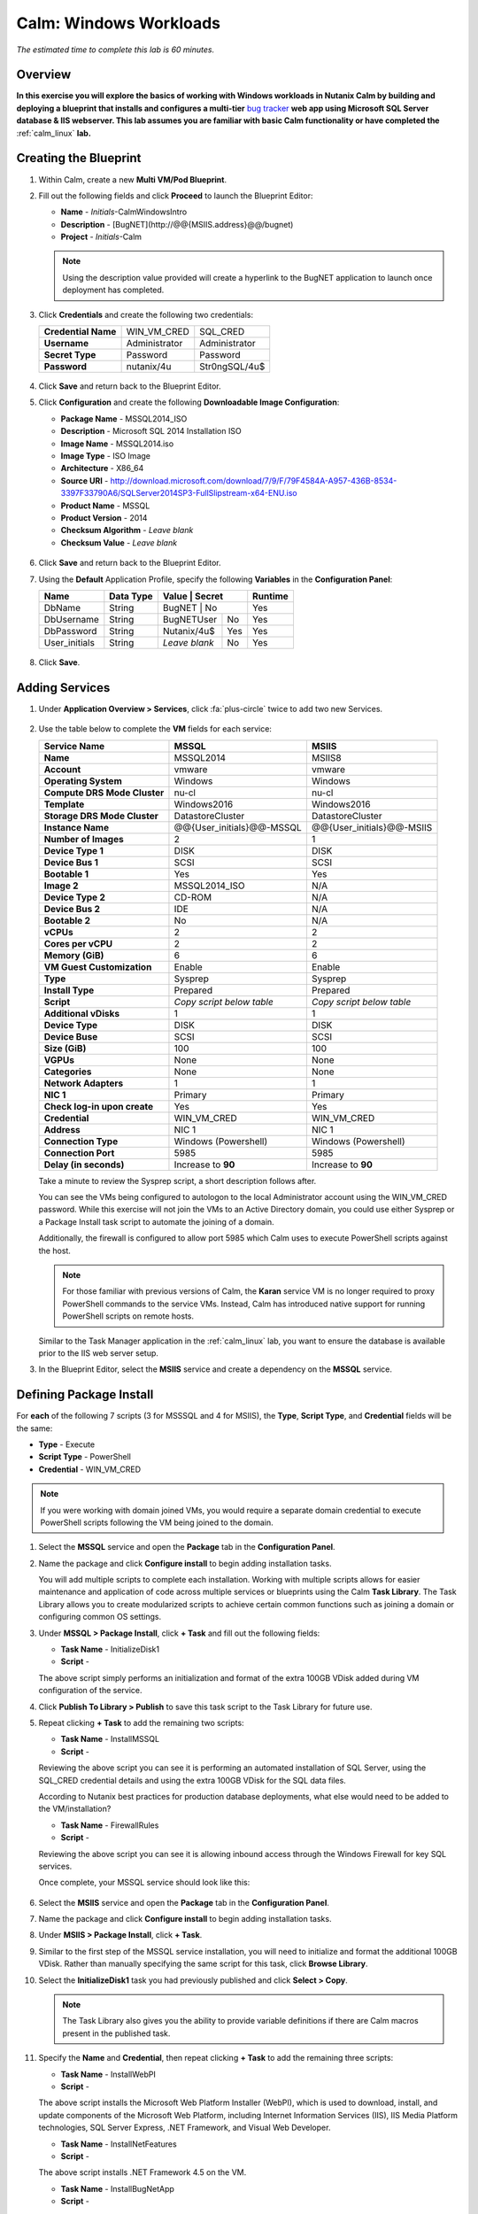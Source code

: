 .. _calm_win:

-----------------------
Calm: Windows Workloads
-----------------------

*The estimated time to complete this lab is 60 minutes.*

Overview
++++++++

**In this exercise you will explore the basics of working with Windows workloads in Nutanix Calm by building and deploying a blueprint that installs and configures a multi-tier** `bug tracker <http://bugnetproject.com/documentation/>`_ **web app using Microsoft SQL Server database & IIS webserver.
This lab assumes you are familiar with basic Calm functionality or have completed the** :ref:`calm_linux` **lab.**

Creating the Blueprint
++++++++++++++++++++++

#. Within Calm, create a new **Multi VM/Pod Blueprint**.

#. Fill out the following fields and click **Proceed** to launch the Blueprint Editor:

   - **Name** - *Initials*-CalmWindowsIntro
   - **Description** - [BugNET](\http://@@{MSIIS.address}@@/bugnet)
   - **Project** - *Initials*-Calm

   .. note::

     Using the description value provided will create a hyperlink to the BugNET application to launch once deployment has completed.

#. Click **Credentials** and create the following two credentials:

   +---------------------+---------------------+---------------------+
   | **Credential Name** | WIN_VM_CRED         | SQL_CRED            |
   +---------------------+---------------------+---------------------+
   | **Username**        | Administrator       | Administrator       |
   +---------------------+---------------------+---------------------+
   | **Secret Type**     | Password            | Password            |
   +---------------------+---------------------+---------------------+
   | **Password**        | nutanix/4u          | Str0ngSQL/4u$       |
   +---------------------+---------------------+---------------------+

   .. figure:: images/credentials.png

#. Click **Save** and return back to the Blueprint Editor.

#. Click **Configuration** and create the following **Downloadable Image Configuration**:

   - **Package Name** - MSSQL2014_ISO
   - **Description** - Microsoft SQL 2014 Installation ISO
   - **Image Name** - MSSQL2014.iso
   - **Image Type** - ISO Image
   - **Architecture** - X86_64
   - **Source URI** - http://download.microsoft.com/download/7/9/F/79F4584A-A957-436B-8534-3397F33790A6/SQLServer2014SP3-FullSlipstream-x64-ENU.iso
   - **Product Name** - MSSQL
   - **Product Version** - 2014
   - **Checksum Algorithm** - *Leave blank*
   - **Checksum Value** - *Leave blank*

   .. figure:: images/downloadable_image_config.png

#. Click **Save** and return back to the Blueprint Editor.

#. Using the **Default** Application Profile, specify the following **Variables** in the **Configuration Panel**:

   +---------------------+---------------+----------------+---------------+---------------+
   | **Name**            | **Data Type** | **Value**      | **Secret**    | **Runtime**   |
   +=====================+===============+=================+==============+===============+
   | DbName              | String        | BugNET         | No            | Yes           |
   +---------------------+---------------+----------------+---------------+---------------+
   | DbUsername          | String        | BugNETUser     | No            | Yes           |
   +---------------------+---------------+----------------+---------------+---------------+
   | DbPassword          | String        | Nutanix/4u$    | Yes           | Yes           |
   +---------------------+---------------+----------------+---------------+---------------+
   | User_initials       | String        | *Leave blank*  | No            | Yes           |
   +---------------------+---------------+----------------+---------------+---------------+

   .. figure:: images/variables.png

#. Click **Save**.

Adding Services
+++++++++++++++

#. Under **Application Overview > Services**, click :fa:`plus-circle` twice to add two new Services.

   .. figure:: images/create_service.png

#. Use the table below to complete the **VM** fields for each service:

   +------------------------------+---------------------------+---------------------------+
   | **Service Name**             | **MSSQL**                 | **MSIIS**                 |
   +------------------------------+---------------------------+---------------------------+
   | **Name**                     | MSSQL2014                 | MSIIS8                    |
   +------------------------------+---------------------------+---------------------------+
   | **Account**                  | vmware                    | vmware                    |
   +------------------------------+---------------------------+---------------------------+
   | **Operating System**         | Windows                   | Windows                   |
   +------------------------------+---------------------------+---------------------------+
   | **Compute DRS Mode Cluster** | nu-cl                     | nu-cl                     |
   +------------------------------+---------------------------+---------------------------+
   | **Template**                 | Windows2016               | Windows2016               |
   +------------------------------+---------------------------+---------------------------+
   | **Storage DRS Mode Cluster** | DatastoreCluster          | DatastoreCluster          |
   +------------------------------+---------------------------+---------------------------+
   | **Instance Name**            | @@{User_initials}@@-MSSQL | @@{User_initials}@@-MSIIS |
   +------------------------------+---------------------------+---------------------------+
   | **Number of Images**         | 2                         | 1                         |
   +------------------------------+---------------------------+---------------------------+
   | **Device Type 1**            | DISK                      | DISK                      |
   +------------------------------+---------------------------+---------------------------+
   | **Device Bus 1**             | SCSI                      | SCSI                      |
   +------------------------------+---------------------------+---------------------------+
   | **Bootable 1**               | Yes                       | Yes                       |
   +------------------------------+---------------------------+---------------------------+
   | **Image 2**                  | MSSQL2014_ISO             | N/A                       |
   +------------------------------+---------------------------+---------------------------+
   | **Device Type 2**            | CD-ROM                    | N/A                       |
   +------------------------------+---------------------------+---------------------------+
   | **Device Bus 2**             | IDE                       | N/A                       |
   +------------------------------+---------------------------+---------------------------+
   | **Bootable 2**               | No                        | N/A                       |
   +------------------------------+---------------------------+---------------------------+
   | **vCPUs**                    | 2                         | 2                         |
   +------------------------------+---------------------------+---------------------------+
   | **Cores per vCPU**           | 2                         | 2                         |
   +------------------------------+---------------------------+---------------------------+
   | **Memory (GiB)**             | 6                         | 6                         |
   +------------------------------+---------------------------+---------------------------+
   | **VM Guest Customization**   | Enable                    | Enable                    |
   +------------------------------+---------------------------+---------------------------+
   | **Type**                     | Sysprep                   | Sysprep                   |
   +------------------------------+---------------------------+---------------------------+
   | **Install Type**             | Prepared                  | Prepared                  |
   +------------------------------+---------------------------+---------------------------+
   | **Script**                   | *Copy script below table* | *Copy script below table* |
   +------------------------------+---------------------------+---------------------------+
   | **Additional vDisks**        | 1                         | 1                         |
   +------------------------------+---------------------------+---------------------------+
   | **Device Type**              | DISK                      | DISK                      |
   +------------------------------+---------------------------+---------------------------+
   | **Device Buse**              | SCSI                      | SCSI                      |
   +------------------------------+---------------------------+---------------------------+
   | **Size (GiB)**               | 100                       | 100                       |
   +------------------------------+---------------------------+---------------------------+
   | **VGPUs**                    | None                      | None                      |
   +------------------------------+---------------------------+---------------------------+
   | **Categories**               | None                      | None                      |
   +------------------------------+---------------------------+---------------------------+
   | **Network Adapters**         | 1                         | 1                         |
   +------------------------------+---------------------------+---------------------------+
   | **NIC 1**                    | Primary                   | Primary                   |
   +------------------------------+---------------------------+---------------------------+
   | **Check log-in upon create** | Yes                       | Yes                       |
   +------------------------------+---------------------------+---------------------------+
   | **Credential**               | WIN_VM_CRED               | WIN_VM_CRED               |
   +------------------------------+---------------------------+---------------------------+
   | **Address**                  | NIC 1                     | NIC 1                     |
   +------------------------------+---------------------------+---------------------------+
   | **Connection Type**          | Windows (Powershell)      | Windows (Powershell)      |
   +------------------------------+---------------------------+---------------------------+
   | **Connection Port**          | 5985                      | 5985                      |
   +------------------------------+---------------------------+---------------------------+
   | **Delay (in seconds)**       | Increase to **90**        | Increase to **90**        |
   +------------------------------+---------------------------+---------------------------+

   Take a minute to review the Sysprep script, a short description follows after.

   .. literalinclude:: Sysprep-unattended.xml
      :language: xml

   You can see the VMs being configured to autologon to the local Administrator account using the WIN_VM_CRED password. While this exercise will not join the VMs to an Active Directory domain, you could use either Sysprep or a Package Install task script to automate the joining of a domain.

   Additionally, the firewall is configured to allow port 5985 which Calm uses to execute PowerShell scripts against the host.

   .. note::

      For those familiar with previous versions of Calm, the **Karan** service VM is no longer required to proxy PowerShell commands to the service VMs. Instead, Calm has introduced native support for running PowerShell scripts on remote hosts.

   Similar to the Task Manager application in the :ref:`calm_linux` lab, you want to ensure the database is available prior to the IIS web server setup.

#. In the Blueprint Editor, select the **MSIIS** service and create a dependency on the **MSSQL** service.

   .. figure:: images/services.png

Defining Package Install
++++++++++++++++++++++++

For **each** of the following 7 scripts (3 for MSSSQL and 4 for MSIIS), the **Type**, **Script Type**, and **Credential** fields will be the same:

- **Type** - Execute
- **Script Type** - PowerShell
- **Credential** - WIN_VM_CRED

.. note::

  If you were working with domain joined VMs, you would require a separate domain credential to execute PowerShell scripts following the VM being joined to the domain.

#. Select the **MSSQL** service and open the **Package** tab in the **Configuration Panel**.

#. Name the package and click **Configure install** to begin adding installation tasks.

   You will add multiple scripts to complete each installation. Working with multiple scripts allows for easier maintenance and application of code across multiple services or blueprints using the Calm **Task Library**. The Task Library allows you to create modularized scripts to achieve certain common functions such as joining a domain or configuring common OS settings.

#.  Under **MSSQL > Package Install**, click **+ Task** and fill out the following fields:

    - **Task Name** - InitializeDisk1
    -  **Script** -

    .. literalinclude:: InitializeDisk1.ps1
       :language: posh

    The above script simply performs an initialization and format of the extra 100GB VDisk added during VM configuration of the service.

#. Click **Publish To Library > Publish** to save this task script to the Task Library for future use.

#.  Repeat clicking **+ Task** to add the remaining two scripts:

    - **Task Name** - InstallMSSQL
    - **Script** -

    .. literalinclude:: InstallMSSQL.ps1
       :language: posh

    Reviewing the above script you can see it is performing an automated installation of SQL Server, using the SQL_CRED credential details and using the extra 100GB VDisk for the SQL data files.

    According to Nutanix best practices for production database deployments, what else would need to be added to the VM/installation?

    - **Task Name** - FirewallRules
    - **Script** -

    .. literalinclude:: FirewallRules.ps1
       :language: posh

    Reviewing the above script you can see it is allowing inbound access through the Windows Firewall for key SQL services.

    Once complete, your MSSQL service should look like this:

    .. figure:: images/mssql_package_install.png

#. Select the **MSIIS** service and open the **Package** tab in the **Configuration Panel**.

#. Name the package and click **Configure install** to begin adding installation tasks.

#. Under **MSIIS > Package Install**, click **+ Task**.

#. Similar to the first step of the MSSQL service installation, you will need to initialize and format the additional 100GB VDisk. Rather than manually specifying the same script for this task, click **Browse Library**.

#. Select the **InitializeDisk1** task you had previously published and click **Select > Copy**.

   .. figure:: images/task_library.png

   .. note::

     The Task Library also gives you the ability to provide variable definitions if there are Calm macros present in the published task.

#.  Specify the **Name** and **Credential**, then repeat clicking **+ Task** to add the remaining three scripts:

    - **Task Name** - InstallWebPI
    - **Script** -

    .. literalinclude:: InstallWebPI.ps1
       :language: posh

    The above script installs the Microsoft Web Platform Installer (WebPI), which is used to download, install, and update components of the Microsoft Web Platform, including Internet Information Services (IIS), IIS Media Platform technologies, SQL Server Express, .NET Framework, and Visual Web Developer.

    - **Task Name** - InstallNetFeatures
    - **Script** -

    .. literalinclude:: InstallNetFeatures.ps1
       :language: posh

    The above script installs .NET Framework 4.5 on the VM.

    - **Task Name** - InstallBugNetApp
    - **Script** -

    .. literalinclude:: InstallBugNetApp.ps1
       :language: posh

    The above script uses the Application Profile variables you defined at the beginning of the exercise to populate the configuration file of the Bug Tracker app. It then leverages WebPI to install the application from the `Microsoft Web App Gallery <https://webgallery.microsoft.com/gallery>`_. With minimal changes, you could leverage many popular applications from the Gallery, including apps for CMS, eCommerce, Wiki, ticketing, and more.

    Once complete, your MSIIS service should look like this:

    .. figure:: images/msiis_package_install.png

#. Click **Save**.

Launching the Blueprint
+++++++++++++++++++++++

#. From the upper toolbar in the Blueprint Editor, click **Launch**.

#. Specify a unique **Application Name** (e.g. *Initials*\ -BugNET) and your **User_initials** Runtime variable value for VM naming.

#. Click **Create**.

   The **Audit** tab can be used to monitor the deployment of the application. The application should take approximately 20 minutes to deploy.

#. Once the Create action completes, and the application is in a **Running** state, open the **BugNET** link in a new tab.

   .. figure:: images/bugnet_link.png

#. You'll be presented with an **Installation Status Report** page.  Wait for it to report **Installation Complete**, and then click the link at the bottom to access the application.

   .. figure:: images/bugnet_setup.png

   Congratulations! You now have a fully functional bug tracking application automatically provisioned leveraging Microsoft SQL Server and IIS.

   .. figure:: images/bugnet_app.png

(Optional) Scale Out IIS Tier
+++++++++++++++++++++++++++++

Leveraging the same approach from the :ref:`calm_linux` lab of having multiple web server replicas, can you add a CentOS based HAProxy service to this blueprint to allow for load balancing across multiple IIS servers?

**Hints**

- Clone your existing blueprint first!
- When registering the SQL Server source database in Era, this deployment uses the default MSSQLServer instance name. You can use Windows Authentication to access the SQL Server instance, using the WIN_VM_CRED credentials.
- When adding services in Calm, one of the **Cloud** types is using an **Existing VM**. Existing VMs only require the IP address of the VM and a credential for login.
- When cloning, the Windows License Key for the Windows Server 2012 R2 VM is ``W3GGN-FT8W3-Y4M27-J84CP-Q3VJ9``.
- You could use a semi-automated approach wherein you have a **Runtime** variable for your cloned database IP. In this instance, you would create a clone of your source database, wait for it to return an IP address, and provision the blueprint with the IP specified at runtime.
- You could use a fully automated approach wherein you create a **Package Install Task** for your **Existing VM**. That task could execute an `EScript <https://portal.nutanix.com/#/page/docs/details?targetId=Nutanix-Calm-Admin-Operations-Guide-v240:nuc-supported-escript-modules-functions-c.html#nconcept_uxr_5dj_5bb>`_ to perform an API call to Era to initiate the DB clone operation and return the IP address.
- Don't forget about dependencies!

Takeaways
+++++++++

- Calm provides the same application deployment and lifecycle management benefits for Windows workloads as it does for Linux workloads.

- Calm can natively execute remote PowerShell scripts on Windows endpoints without the need for a Windows-based proxy.


.. |projects| image:: images/projects.png
